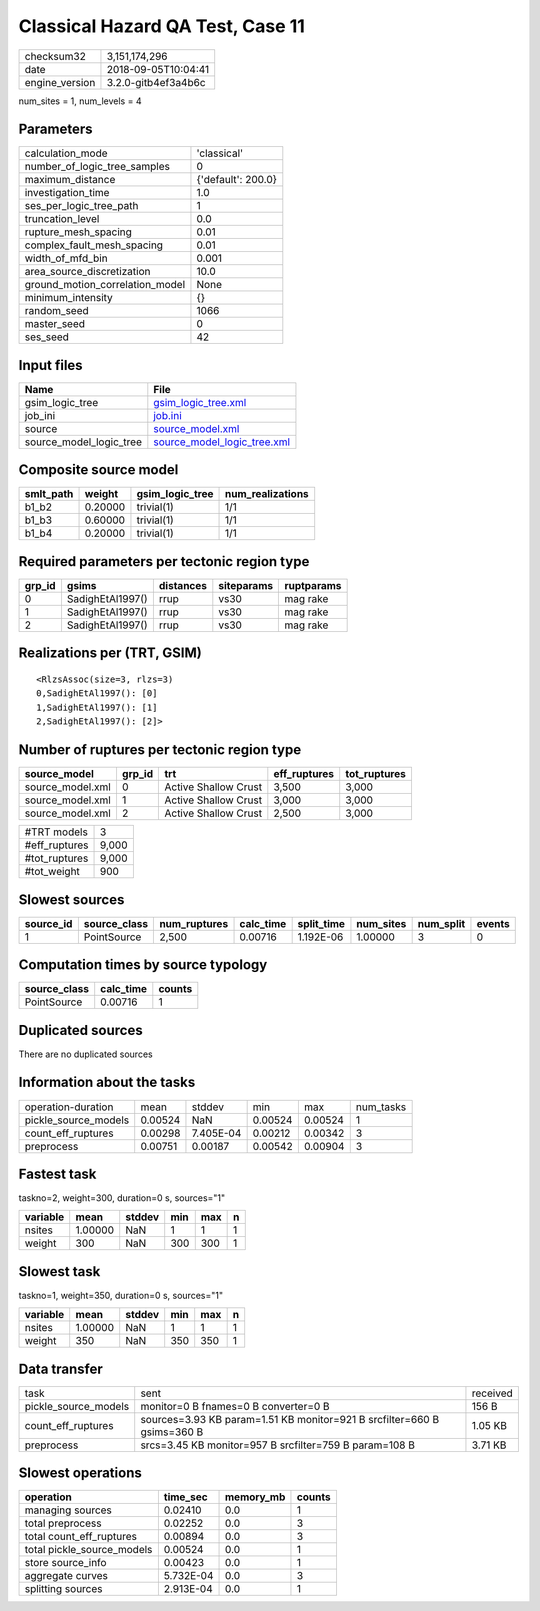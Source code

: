 Classical Hazard QA Test, Case 11
=================================

============== ===================
checksum32     3,151,174,296      
date           2018-09-05T10:04:41
engine_version 3.2.0-gitb4ef3a4b6c
============== ===================

num_sites = 1, num_levels = 4

Parameters
----------
=============================== ==================
calculation_mode                'classical'       
number_of_logic_tree_samples    0                 
maximum_distance                {'default': 200.0}
investigation_time              1.0               
ses_per_logic_tree_path         1                 
truncation_level                0.0               
rupture_mesh_spacing            0.01              
complex_fault_mesh_spacing      0.01              
width_of_mfd_bin                0.001             
area_source_discretization      10.0              
ground_motion_correlation_model None              
minimum_intensity               {}                
random_seed                     1066              
master_seed                     0                 
ses_seed                        42                
=============================== ==================

Input files
-----------
======================= ============================================================
Name                    File                                                        
======================= ============================================================
gsim_logic_tree         `gsim_logic_tree.xml <gsim_logic_tree.xml>`_                
job_ini                 `job.ini <job.ini>`_                                        
source                  `source_model.xml <source_model.xml>`_                      
source_model_logic_tree `source_model_logic_tree.xml <source_model_logic_tree.xml>`_
======================= ============================================================

Composite source model
----------------------
========= ======= =============== ================
smlt_path weight  gsim_logic_tree num_realizations
========= ======= =============== ================
b1_b2     0.20000 trivial(1)      1/1             
b1_b3     0.60000 trivial(1)      1/1             
b1_b4     0.20000 trivial(1)      1/1             
========= ======= =============== ================

Required parameters per tectonic region type
--------------------------------------------
====== ================ ========= ========== ==========
grp_id gsims            distances siteparams ruptparams
====== ================ ========= ========== ==========
0      SadighEtAl1997() rrup      vs30       mag rake  
1      SadighEtAl1997() rrup      vs30       mag rake  
2      SadighEtAl1997() rrup      vs30       mag rake  
====== ================ ========= ========== ==========

Realizations per (TRT, GSIM)
----------------------------

::

  <RlzsAssoc(size=3, rlzs=3)
  0,SadighEtAl1997(): [0]
  1,SadighEtAl1997(): [1]
  2,SadighEtAl1997(): [2]>

Number of ruptures per tectonic region type
-------------------------------------------
================ ====== ==================== ============ ============
source_model     grp_id trt                  eff_ruptures tot_ruptures
================ ====== ==================== ============ ============
source_model.xml 0      Active Shallow Crust 3,500        3,000       
source_model.xml 1      Active Shallow Crust 3,000        3,000       
source_model.xml 2      Active Shallow Crust 2,500        3,000       
================ ====== ==================== ============ ============

============= =====
#TRT models   3    
#eff_ruptures 9,000
#tot_ruptures 9,000
#tot_weight   900  
============= =====

Slowest sources
---------------
========= ============ ============ ========= ========== ========= ========= ======
source_id source_class num_ruptures calc_time split_time num_sites num_split events
========= ============ ============ ========= ========== ========= ========= ======
1         PointSource  2,500        0.00716   1.192E-06  1.00000   3         0     
========= ============ ============ ========= ========== ========= ========= ======

Computation times by source typology
------------------------------------
============ ========= ======
source_class calc_time counts
============ ========= ======
PointSource  0.00716   1     
============ ========= ======

Duplicated sources
------------------
There are no duplicated sources

Information about the tasks
---------------------------
==================== ======= ========= ======= ======= =========
operation-duration   mean    stddev    min     max     num_tasks
pickle_source_models 0.00524 NaN       0.00524 0.00524 1        
count_eff_ruptures   0.00298 7.405E-04 0.00212 0.00342 3        
preprocess           0.00751 0.00187   0.00542 0.00904 3        
==================== ======= ========= ======= ======= =========

Fastest task
------------
taskno=2, weight=300, duration=0 s, sources="1"

======== ======= ====== === === =
variable mean    stddev min max n
======== ======= ====== === === =
nsites   1.00000 NaN    1   1   1
weight   300     NaN    300 300 1
======== ======= ====== === === =

Slowest task
------------
taskno=1, weight=350, duration=0 s, sources="1"

======== ======= ====== === === =
variable mean    stddev min max n
======== ======= ====== === === =
nsites   1.00000 NaN    1   1   1
weight   350     NaN    350 350 1
======== ======= ====== === === =

Data transfer
-------------
==================== ======================================================================= ========
task                 sent                                                                    received
pickle_source_models monitor=0 B fnames=0 B converter=0 B                                    156 B   
count_eff_ruptures   sources=3.93 KB param=1.51 KB monitor=921 B srcfilter=660 B gsims=360 B 1.05 KB 
preprocess           srcs=3.45 KB monitor=957 B srcfilter=759 B param=108 B                  3.71 KB 
==================== ======================================================================= ========

Slowest operations
------------------
========================== ========= ========= ======
operation                  time_sec  memory_mb counts
========================== ========= ========= ======
managing sources           0.02410   0.0       1     
total preprocess           0.02252   0.0       3     
total count_eff_ruptures   0.00894   0.0       3     
total pickle_source_models 0.00524   0.0       1     
store source_info          0.00423   0.0       1     
aggregate curves           5.732E-04 0.0       3     
splitting sources          2.913E-04 0.0       1     
========================== ========= ========= ======